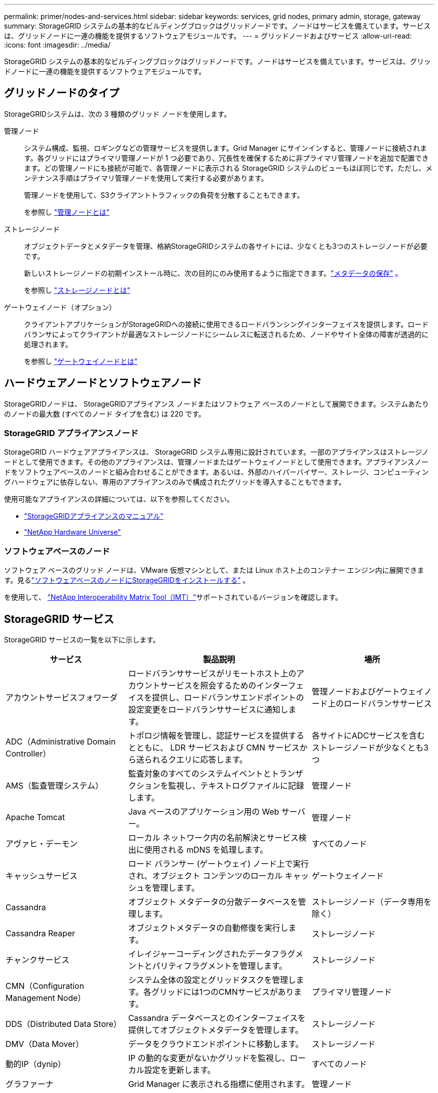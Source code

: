 ---
permalink: primer/nodes-and-services.html 
sidebar: sidebar 
keywords: services, grid nodes, primary admin, storage, gateway 
summary: StorageGRID システムの基本的なビルディングブロックはグリッドノードです。ノードはサービスを備えています。サービスは、グリッドノードに一連の機能を提供するソフトウェアモジュールです。 
---
= グリッドノードおよびサービス
:allow-uri-read: 
:icons: font
:imagesdir: ../media/


[role="lead"]
StorageGRID システムの基本的なビルディングブロックはグリッドノードです。ノードはサービスを備えています。サービスは、グリッドノードに一連の機能を提供するソフトウェアモジュールです。



== グリッドノードのタイプ

StorageGRIDシステムは、次の 3 種類のグリッド ノードを使用します。

管理ノード:: システム構成、監視、ロギングなどの管理サービスを提供します。Grid Manager にサインインすると、管理ノードに接続されます。各グリッドにはプライマリ管理ノードが 1 つ必要であり、冗長性を確保するために非プライマリ管理ノードを追加で配置できます。どの管理ノードにも接続が可能で、各管理ノードに表示される StorageGRID システムのビューもほぼ同じです。ただし、メンテナンス手順はプライマリ管理ノードを使用して実行する必要があります。
+
--
管理ノードを使用して、S3クライアントトラフィックの負荷を分散することもできます。

を参照し link:what-admin-node-is.html["管理ノードとは"]

--
ストレージノード:: オブジェクトデータとメタデータを管理、格納StorageGRIDシステムの各サイトには、少なくとも3つのストレージノードが必要です。
+
--
新しいストレージノードの初期インストール時に、次の目的にのみ使用するように指定できます。link:../primer/what-storage-node-is.html#types-of-storage-nodes["メタデータの保存"] 。

を参照し link:what-storage-node-is.html["ストレージノードとは"]

--
ゲートウェイノード（オプション）:: クライアントアプリケーションがStorageGRIDへの接続に使用できるロードバランシングインターフェイスを提供します。ロードバランサによってクライアントが最適なストレージノードにシームレスに転送されるため、ノードやサイト全体の障害が透過的に処理されます。
+
--
を参照し link:what-gateway-node-is.html["ゲートウェイノードとは"]

--




== ハードウェアノードとソフトウェアノード

StorageGRIDノードは、 StorageGRIDアプライアンス ノードまたはソフトウェア ベースのノードとして展開できます。システムあたりのノードの最大数 (すべてのノード タイプを含む) は 220 です。



=== StorageGRID アプライアンスノード

StorageGRID ハードウェアアプライアンスは、 StorageGRID システム専用に設計されています。一部のアプライアンスはストレージノードとして使用できます。その他のアプライアンスは、管理ノードまたはゲートウェイノードとして使用できます。アプライアンスノードをソフトウェアベースのノードと組み合わせることができます。あるいは、外部のハイパーバイザー、ストレージ、コンピューティングハードウェアに依存しない、専用のアプライアンスのみで構成されたグリッドを導入することもできます。

使用可能なアプライアンスの詳細については、以下を参照してください。

* https://docs.netapp.com/us-en/storagegrid-appliances/["StorageGRIDアプライアンスのマニュアル"^]
* https://hwu.netapp.com["NetApp Hardware Universe"^]




=== ソフトウェアベースのノード

ソフトウェア ベースのグリッド ノードは、VMware 仮想マシンとして、または Linux ホスト上のコンテナー エンジン内に展開できます。見るlink:../swnodes/index.html["ソフトウェアベースのノードにStorageGRIDをインストールする"] 。

を使用して、 https://imt.netapp.com/matrix/#welcome["NetApp Interoperability Matrix Tool（IMT）"^]サポートされているバージョンを確認します。



== StorageGRID サービス

StorageGRID サービスの一覧を以下に示します。

[cols="2a,3a,2a"]
|===
| サービス | 製品説明 | 場所 


 a| 
アカウントサービスフォワーダ
 a| 
ロードバランササービスがリモートホスト上のアカウントサービスを照会するためのインターフェイスを提供し、ロードバランサエンドポイントの設定変更をロードバランササービスに通知します。
 a| 
管理ノードおよびゲートウェイノード上のロードバランササービス



 a| 
ADC（Administrative Domain Controller）
 a| 
トポロジ情報を管理し、認証サービスを提供するとともに、 LDR サービスおよび CMN サービスから送られるクエリに応答します。
 a| 
各サイトにADCサービスを含むストレージノードが少なくとも3つ



 a| 
AMS（監査管理システム）
 a| 
監査対象のすべてのシステムイベントとトランザクションを監視し、テキストログファイルに記録します。
 a| 
管理ノード



 a| 
Apache Tomcat
 a| 
Java ベースのアプリケーション用の Web サーバー。
 a| 
管理ノード



 a| 
アヴァヒ・デーモン
 a| 
ローカル ネットワーク内の名前解決とサービス検出に使用される mDNS を処理します。
 a| 
すべてのノード



 a| 
キャッシュサービス
 a| 
ロード バランサー (ゲートウェイ) ノード上で実行され、オブジェクト コンテンツのローカル キャッシュを管理します。
 a| 
ゲートウェイノード



 a| 
Cassandra
 a| 
オブジェクト メタデータの分散データベースを管理します。
 a| 
ストレージノード（データ専用を除く）



 a| 
Cassandra Reaper
 a| 
オブジェクトメタデータの自動修復を実行します。
 a| 
ストレージノード



 a| 
チャンクサービス
 a| 
イレイジャーコーディングされたデータフラグメントとパリティフラグメントを管理します。
 a| 
ストレージノード



 a| 
CMN（Configuration Management Node）
 a| 
システム全体の設定とグリッドタスクを管理します。各グリッドには1つのCMNサービスがあります。
 a| 
プライマリ管理ノード



 a| 
DDS（Distributed Data Store）
 a| 
Cassandra データベースとのインターフェイスを提供してオブジェクトメタデータを管理します。
 a| 
ストレージノード



 a| 
DMV（Data Mover）
 a| 
データをクラウドエンドポイントに移動します。
 a| 
ストレージノード



 a| 
動的IP（dynip）
 a| 
IP の動的な変更がないかグリッドを監視し、ローカル設定を更新します。
 a| 
すべてのノード



 a| 
グラファーナ
 a| 
Grid Manager に表示される指標に使用されます。
 a| 
管理ノード



 a| 
高可用性
 a| 
[High Availability Groups]ページで設定されたノードのハイアベイラビリティ仮想IPを管理します。このサービスはキープアライブサービスとも呼ばれます。
 a| 
管理ノードとゲートウェイノード



 a| 
ID （ idnt ）
 a| 
ローカル ユーザーとグループ、認証を管理し、LDAP および Active Directory からのユーザー ID を統合します。
 a| 
ADCサービスを使用するストレージノード



 a| 
ラムダ・アービトレーター
 a| 
S3 Select SelectObjectContent 要求を管理します。
 a| 
すべてのノード



 a| 
ロードバランサ（nginx-gw）
 a| 
クライアントからストレージノードへのS3トラフィックのロードバランシングを提供します。ロードバランサエンドポイントの設定ページで設定できます。このサービスは nginx-gw サービスとも呼ばれます。
 a| 
管理ノードとゲートウェイノード



 a| 
LDR（Local Distribution Router）
 a| 
グリッド内のコンテンツの格納と転送を管理します。
 a| 
ストレージノード



 a| 
MISCd Information Service Controlデーモン
 a| 
他のノード上のサービスの照会と管理、およびノードの環境設定の管理（他のノードで実行されているサービスの状態の照会など）を行うためのインターフェイスを提供します。
 a| 
すべてのノード



 a| 
nginx
 a| 
は、各種のグリッドサービス（ Prometheus や動的 IP など）が HTTPS API を介して他のノード上のサービスと通信できるようにするための、認証およびセキュアな通信のメカニズムとして機能します。
 a| 
すべてのノード



 a| 
nginx-gw ロードバランサー
 a| 
クライアントからストレージノードへのS3トラフィックのロードバランシングを提供します。ロードバランサエンドポイントの設定ページで設定できます。このサービスは nginx-gw サービスとも呼ばれます。
 a| 
管理ノードとゲートウェイノード



 a| 
NMS（ネットワーク管理システム）
 a| 
Grid Manager を介して表示される監視、レポート、および設定のオプションを強化します。
 a| 
管理ノード



 a| 
ノードエクスポーター（Prometheusデータ収集）
 a| 
Prometheus 時系列メトリック収集のシステムレベルの統計を公開します。
 a| 
すべてのノード



 a| 
NTP
 a| 
ネットワーク タイム プロトコル (NTP) サービス。
 a| 
すべてのノード



 a| 
永続性
 a| 
リブート後も維持する必要があるルートディスク上のファイルを管理します。
 a| 
すべてのノード



 a| 
Prometheus
 a| 
すべてのノードのサービスから時系列の指標を収集します。
 a| 
管理ノード



 a| 
RSM（Replicated State Machine）
 a| 
プラットフォームサービス要求がそれぞれのエンドポイントに送信されるようにします。
 a| 
ADCサービスを使用するストレージノード



 a| 
SSM（Server Status Monitor）
 a| 
ハードウェアの状態を監視して NMS サービスに報告します。
 a| 
インスタンスがすべてのグリッドノードに存在する



 a| 
サーバーマネージャー
 a| 
StorageGRIDサービスを管理します。
 a| 
すべてのノード



 a| 
SNMPエージェント
 a| 
SNMP 要求に応答します。
 a| 
管理ノード



 a| 
SNMP ポート管理サービス
 a| 
SNMP ポートの動的管理を処理します。
 a| 
すべてのノード



 a| 
SSH（セキュアシェル）
 a| 
安全なアクセスとリモート システム管理を処理します。
 a| 
すべてのノード



 a| 
SSM (システム ステータス モニター)
 a| 
ハードウェアの状態を監視して NMS サービスに報告します。
 a| 
すべてのノード



 a| 
統計
 a| 
S3 バケットに関連する追加のメトリクスを記録します。
 a| 
ストレージノード



 a| 
トレースエージェント（jaeger-agent）
 a| 
トレース コレクター (jaeger-collector) によって送信されたトレース情報を受信して処理します。
 a| 
すべてのノード



 a| 
トレースコレクター (jaeger-collector)
 a| 
トレース収集を実行し、テクニカルサポートが使用する情報を収集します。トレースコレクタサービスは、オープンソースのJaegerソフトウェアを使用しています。
 a| 
管理ノード

|===
